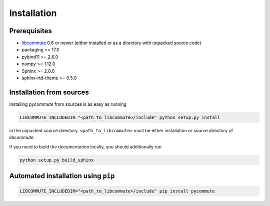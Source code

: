 .. _installation:

Installation
============

Prerequisites
-------------

- `libcommute <https://github.com/krivenko/libcommute>`_ 0.6 or newer (either
  installed or as a directory with unpacked source code)
- packaging >= 17.0
- pybind11 >= 2.6.0
- numpy >= 1.12.0
- Sphinx >= 2.0.0
- sphinx-rtd-theme >= 0.5.0

Installation from sources
-------------------------

Installing *pycommute* from sources is as easy as running

.. code::

  LIBCOMMUTE_INCLUDEDIR="<path_to_libcommute>/include" python setup.py install

in the unpacked source directory. ``<path_to_libcommute>`` must be either
installation or source directory of *libcommute*.

If you need to build the documentation locally, you should additionally run

.. code::

  python setup.py build_sphinx

Automated installation using ``pip``
------------------------------------

.. code::

  LIBCOMMUTE_INCLUDEDIR="<path_to_libcommute>/include" pip install pycommute
